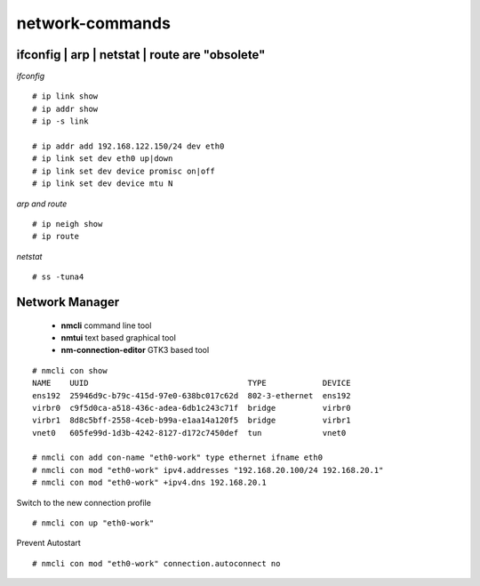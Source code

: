 #################
network-commands
#################


ifconfig | arp | netstat | route are "obsolete"
-------------------------------------------------

*ifconfig*

::

   # ip link show
   # ip addr show
   # ip -s link

   # ip addr add 192.168.122.150/24 dev eth0
   # ip link set dev eth0 up|down
   # ip link set dev device promisc on|off
   # ip link set dev device mtu N


*arp and route*

::

   # ip neigh show
   # ip route

*netstat*

::

   # ss -tuna4


Network Manager
----------------

   * **nmcli** command line tool
   * **nmtui** text based graphical tool
   * **nm-connection-editor** GTK3 based tool

::

   # nmcli con show
   NAME    UUID                                  TYPE            DEVICE 
   ens192  25946d9c-b79c-415d-97e0-638bc017c62d  802-3-ethernet  ens192 
   virbr0  c9f5d0ca-a518-436c-adea-6db1c243c71f  bridge          virbr0 
   virbr1  8d8c5bff-2558-4ceb-b99a-e1aa14a120f5  bridge          virbr1 
   vnet0   605fe99d-1d3b-4242-8127-d172c7450def  tun             vnet0  

   # nmcli con add con-name "eth0-work" type ethernet ifname eth0
   # nmcli con mod "eth0-work" ipv4.addresses "192.168.20.100/24 192.168.20.1"
   # nmcli con mod "eth0-work" +ipv4.dns 192.168.20.1

Switch to the new connection profile
::

   # nmcli con up "eth0-work"

Prevent Autostart
::

   # nmcli con mod "eth0-work" connection.autoconnect no